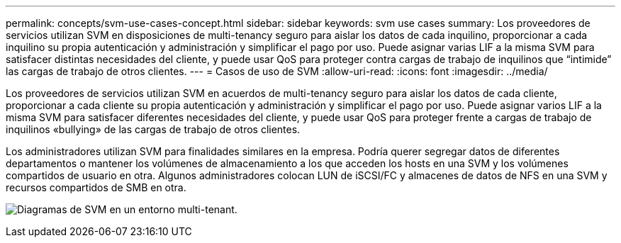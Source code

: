 ---
permalink: concepts/svm-use-cases-concept.html 
sidebar: sidebar 
keywords: svm use cases 
summary: Los proveedores de servicios utilizan SVM en disposiciones de multi-tenancy seguro para aislar los datos de cada inquilino, proporcionar a cada inquilino su propia autenticación y administración y simplificar el pago por uso. Puede asignar varias LIF a la misma SVM para satisfacer distintas necesidades del cliente, y puede usar QoS para proteger contra cargas de trabajo de inquilinos que “intimide” las cargas de trabajo de otros clientes. 
---
= Casos de uso de SVM
:allow-uri-read: 
:icons: font
:imagesdir: ../media/


[role="lead"]
Los proveedores de servicios utilizan SVM en acuerdos de multi-tenancy seguro para aislar los datos de cada cliente, proporcionar a cada cliente su propia autenticación y administración y simplificar el pago por uso. Puede asignar varios LIF a la misma SVM para satisfacer diferentes necesidades del cliente, y puede usar QoS para proteger frente a cargas de trabajo de inquilinos «bullying» de las cargas de trabajo de otros clientes.

Los administradores utilizan SVM para finalidades similares en la empresa. Podría querer segregar datos de diferentes departamentos o mantener los volúmenes de almacenamiento a los que acceden los hosts en una SVM y los volúmenes compartidos de usuario en otra. Algunos administradores colocan LUN de iSCSI/FC y almacenes de datos de NFS en una SVM y recursos compartidos de SMB en otra.

image:multitenancy-use-case.gif["Diagramas de SVM en un entorno multi-tenant."]
